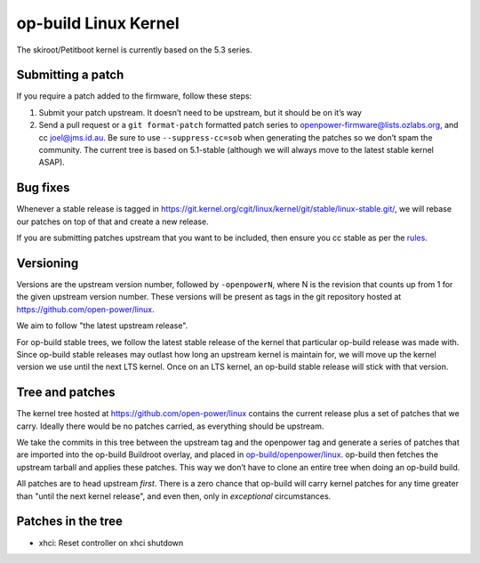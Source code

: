 op-build Linux Kernel
=====================

The skiroot/Petitboot kernel is currently based on the 5.3 series.

Submitting a patch
------------------

If you require a patch added to the firmware, follow these steps:

1. Submit your patch upstream. It doesn’t need to be upstream, but it
   should be on it’s way
2. Send a pull request or a ``git format-patch`` formatted patch series
   to openpower-firmware@lists.ozlabs.org, and cc joel@jms.id.au. Be
   sure to use ``--suppress-cc=sob`` when generating the patches so we
   don’t spam the community. The current tree is based on 5.1-stable
   (although we will always move to the latest stable kernel ASAP).

Bug fixes
---------

Whenever a stable release is tagged in
https://git.kernel.org/cgit/linux/kernel/git/stable/linux-stable.git/,
we will rebase our patches on top of that and create a new release.

If you are submitting patches upstream that you want to be included,
then ensure you cc stable as per the
`rules <https://git.kernel.org/cgit/linux/kernel/git/torvalds/linux.git/plain/Documentation/stable_kernel_rules.txt>`__.

Versioning
----------

Versions are the upstream version number, followed by ``-openpowerN``,
where N is the revision that counts up from 1 for the given upstream
version number. These versions will be present as tags in the git
repository hosted at https://github.com/open-power/linux.

We aim to follow "the latest upstream release".

For op-build stable trees, we follow the latest stable release of the
kernel that particular op-build release was made with. Since op-build
stable releases may outlast how long an upstream kernel is maintain for,
we will move up the kernel version we use until the next LTS kernel.
Once on an LTS kernel, an op-build stable release will stick with that
version.

Tree and patches
----------------

The kernel tree hosted at https://github.com/open-power/linux contains
the current release plus a set of patches that we carry. Ideally there
would be no patches carried, as everything should be upstream.

We take the commits in this tree between the upstream tag and the
openpower tag and generate a series of patches that are imported into
the op-build Buildroot overlay, and placed in
`op-build/openpower/linux <https://github.com/open-power/op-build/tree/master/openpower/linux>`_.
op-build then fetches the upstream tarball and applies these patches.
This way we don’t have to clone an entire tree when doing an op-build
build.

All patches are to head upstream *first*. There is a zero chance that
op-build will carry kernel patches for any time greater than "until the
next kernel release", and even then, only in *exceptional* circumstances.

Patches in the tree
-------------------

-  xhci: Reset controller on xhci shutdown
